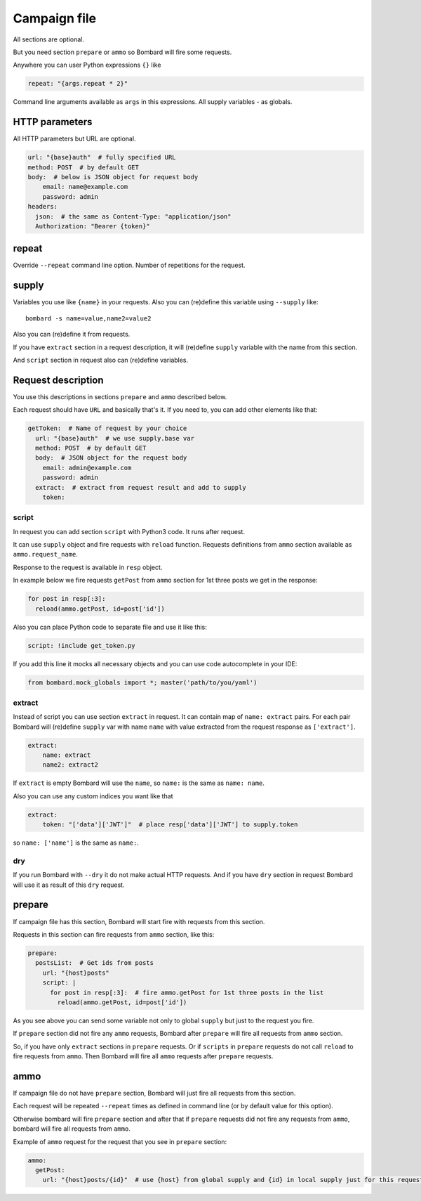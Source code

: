 Campaign file
=============
All sections are optional.

But you need section ``prepare`` or ``ammo`` so Bombard will
fire some requests.

Anywhere you can user Python expressions ``{}`` like

.. code-block:: python

    repeat: "{args.repeat * 2}"

Command line arguments available as ``args`` in this expressions.
All supply variables - as globals.

HTTP parameters
---------------

All HTTP parameters but URL are optional.

.. code-block:: yaml

    url: "{base}auth"  # fully specified URL
    method: POST  # by default GET
    body:  # below is JSON object for request body
        email: name@example.com
        password: admin
    headers:
      json:  # the same as Content-Type: "application/json"
      Authorization: "Bearer {token}"

repeat
------

Override ``--repeat`` command line option. Number of repetitions
for the request.

supply
------

Variables you use like ``{name}`` in your requests.
Also you can (re)define this variable using ``--supply`` like::

    bombard -s name=value,name2=value2

Also you can (re)define it from requests.

If you have ``extract`` section in a request description, it will
(re)define ``supply`` variable with the name from this section.

And ``script`` section in request also can (re)define variables.

Request description
-------------------

You use this descriptions in sections ``prepare`` and ``ammo``
described below.

Each request should have ``URL`` and basically that's it.
If you need to, you can add other elements like that:

.. code-block:: yaml

  getToken:  # Name of request by your choice
    url: "{base}auth"  # we use supply.base var
    method: POST  # by default GET
    body:  # JSON object for the request body
      email: admin@example.com
      password: admin
    extract:  # extract from request result and add to supply
      token:

script
______

In request you can add section ``script`` with Python3 code.
It runs after request.

It can use ``supply`` object and fire requests with ``reload`` function.
Requests definitions from ``ammo`` section available as ``ammo.request_name``.

Response to the request is available in ``resp`` object.

In example below we fire requests ``getPost`` from ``ammo`` section for
1st three posts we get in the response:

.. code-block:: python

      for post in resp[:3]:
        reload(ammo.getPost, id=post['id'])

Also you can place Python code to separate file and use it like this:

.. code-block:: yaml

    script: !include get_token.py

If you add this line it mocks all necessary objects and
you can use code autocomplete in your IDE:

.. code-block:: python

    from bombard.mock_globals import *; master('path/to/you/yaml')



extract
_______

Instead of script you can use section ``extract`` in request.
It can contain map of ``name: extract`` pairs. For each pair
Bombard will (re)define ``supply`` var with name ``name`` with
value extracted from the request response as ``['extract']``.

.. code-block:: yaml

    extract:
        name: extract
        name2: extract2

If ``extract`` is empty Bombard will use the ``name``, so
``name:`` is the same as ``name: name``.

Also you can use any custom indices you want like that

.. code-block:: yaml

    extract:
        token: "['data']['JWT']"  # place resp['data']['JWT'] to supply.token

so ``name: ['name']`` is the same as ``name:``.

dry
___

If you run Bombard with ``--dry`` it do not make actual HTTP requests.
And if you have ``dry`` section in request Bombard will use it as
result of this ``dry`` request.

prepare
-------

If campaign file has this section, Bombard will start fire with requests
from this section.

Requests in this section can fire requests from ``ammo`` section, like this:

.. code-block:: yaml

    prepare:
      postsList:  # Get ids from posts
        url: "{host}posts"
        script: |
          for post in resp[:3]:  # fire ammo.getPost for 1st three posts in the list
            reload(ammo.getPost, id=post['id'])

As you see above you can send some variable not only to global ``supply``
but just to the request you fire.

If ``prepare`` section did not fire any ``ammo`` requests, Bombard after
``prepare`` will fire all requests from ``ammo`` section.

So, if you have only ``extract`` sections in ``prepare`` requests.
Or if ``scripts`` in ``prepare`` requests do not call ``reload`` to fire
requests from ``ammo``. Then Bombard will fire all ``ammo`` requests
after ``prepare`` requests.

ammo
----

If campaign file do not have ``prepare`` section, Bombard will just fire all
requests from this section.

Each request will be repeated ``--repeat`` times as defined in command line
(or by default value for this option).

Otherwise bombard will fire ``prepare`` section and after that if ``prepare``
requests did not fire any requests from ``ammo``, bombard will fire all
requests from ``ammo``.

Example of ``ammo`` request for the request that you see in ``prepare``
section:

.. code-block:: yaml

    ammo:
      getPost:
        url: "{host}posts/{id}"  # use {host} from global supply and {id} in local supply just for this request - see script above
